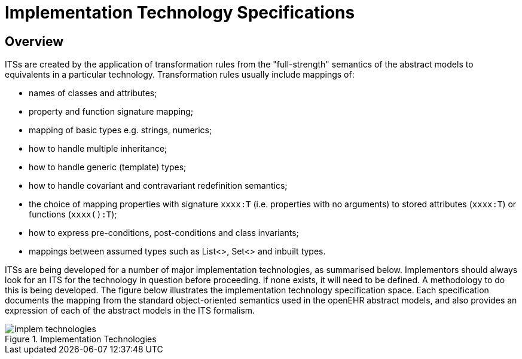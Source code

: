 = Implementation Technology Specifications

== Overview

ITSs are created by the application of transformation rules from the "full-strength" semantics of the
abstract models to equivalents in a particular technology. Transformation rules usually include mappings
of:

* names of classes and attributes;
* property and function signature mapping;
* mapping of basic types e.g. strings, numerics;
* how to handle multiple inheritance;
* how to handle generic (template) types;
* how to handle covariant and contravariant redefinition semantics;
* the choice of mapping properties with signature `xxxx:T` (i.e. properties with no arguments) to stored attributes (`xxxx:T`) or functions (`xxxx():T`);
* how to express pre-conditions, post-conditions and class invariants;
* mappings between assumed types such as List<>, Set<> and inbuilt types.

ITSs are being developed for a number of major implementation technologies, as summarised below.
Implementors should always look for an ITS for the technology in question before proceeding. If
none exists, it will need to be defined. A methodology to do this is being developed.
The figure below illustrates the implementation technology specification space. Each specification documents
the mapping from the standard object-oriented semantics used in the openEHR abstract models,
and also provides an expression of each of the abstract models in the ITS formalism.

[.text-center]
.Implementation Technologies
image::diagrams/implem_technologies.png[id=implem_technologies]
